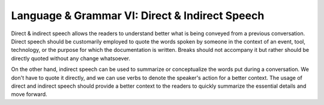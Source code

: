 .. _language--grammar-vi-direct--indirect-speech:

Language & Grammar VI: Direct & Indirect Speech
===============================================

Direct & indirect speech allows the readers to understand better what is
being conveyed from a previous conversation. Direct speech should be
customarily employed to quote the words spoken by someone in the context
of an event, tool, technology, or the purpose for which the
documentation is written. Breaks should not accompany it but rather
should be directly quoted without any change whatsoever.

On the other hand, indirect speech can be used to summarize or
conceptualize the words put during a conversation. We don't have to
quote it directly, and we can use verbs to denote the speaker's action
for a better context. The usage of direct and indirect speech should
provide a better context to the readers to quickly summarize the
essential details and move forward.
